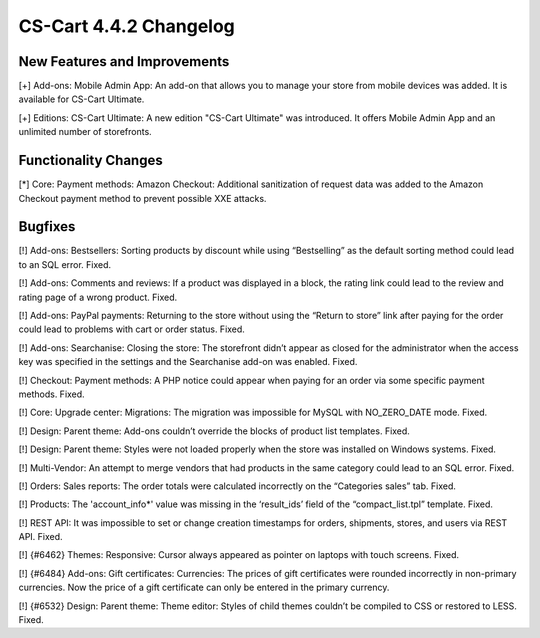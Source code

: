 ***********************
CS-Cart 4.4.2 Changelog
***********************

=============================
New Features and Improvements
=============================

[+] Add-ons: Mobile Admin App: An add-on that allows you to manage your store from mobile devices was added. It is available for CS-Cart Ultimate.

[+] Editions: CS-Cart Ultimate: A new edition "CS-Cart Ultimate" was introduced. It offers Mobile Admin App and an unlimited number of storefronts.

=====================
Functionality Changes
=====================

[*] Core: Payment methods: Amazon Checkout: Additional sanitization of request data was added to the Amazon Checkout payment method to prevent possible XXE attacks.

========
Bugfixes
========

[!] Add-ons: Bestsellers: Sorting products by discount while using “Bestselling” as the default sorting method could lead to an SQL error. Fixed.

[!] Add-ons: Comments and reviews: If a product was displayed in a block, the rating link could lead to the review and rating page of a wrong product. Fixed.

[!] Add-ons: PayPal payments: Returning to the store without using the “Return to store” link after paying for the order could lead to problems with cart or order status. Fixed.

[!] Add-ons: Searchanise: Closing the store: The storefront didn’t appear as closed for the administrator when the access key was specified in the settings and the Searchanise add-on was enabled. Fixed.

[!] Checkout: Payment methods: A PHP notice could appear when paying for an order via some specific payment methods. Fixed.

[!] Core: Upgrade center: Migrations: The migration was impossible for MySQL with NO_ZERO_DATE mode. Fixed.

[!] Design: Parent theme: Add-ons couldn’t override the blocks of product list templates. Fixed.

[!] Design: Parent theme: Styles were not loaded properly when the store was installed on Windows systems. Fixed.

[!] Multi-Vendor: An attempt to merge vendors that had products in the same category could lead to an SQL error. Fixed.

[!] Orders: Sales reports: The order totals were calculated incorrectly on the “Categories sales” tab. Fixed.

[!] Products: The 'account_info*' value was missing in the ‘result_ids’ field of the “compact_list.tpl” template. Fixed.

[!] REST API: It was impossible to set or change creation timestamps for orders, shipments, stores, and users via REST API. Fixed.

[!] {#6462} Themes: Responsive: Cursor always appeared as pointer on laptops with touch screens. Fixed.

[!] {#6484} Add-ons: Gift certificates: Currencies: The prices of gift certificates were rounded incorrectly in non-primary currencies. Now the price of a gift certificate can only be entered in the primary currency.

[!] {#6532} Design: Parent theme: Theme editor: Styles of child themes couldn’t be compiled to CSS or restored to LESS. Fixed.
